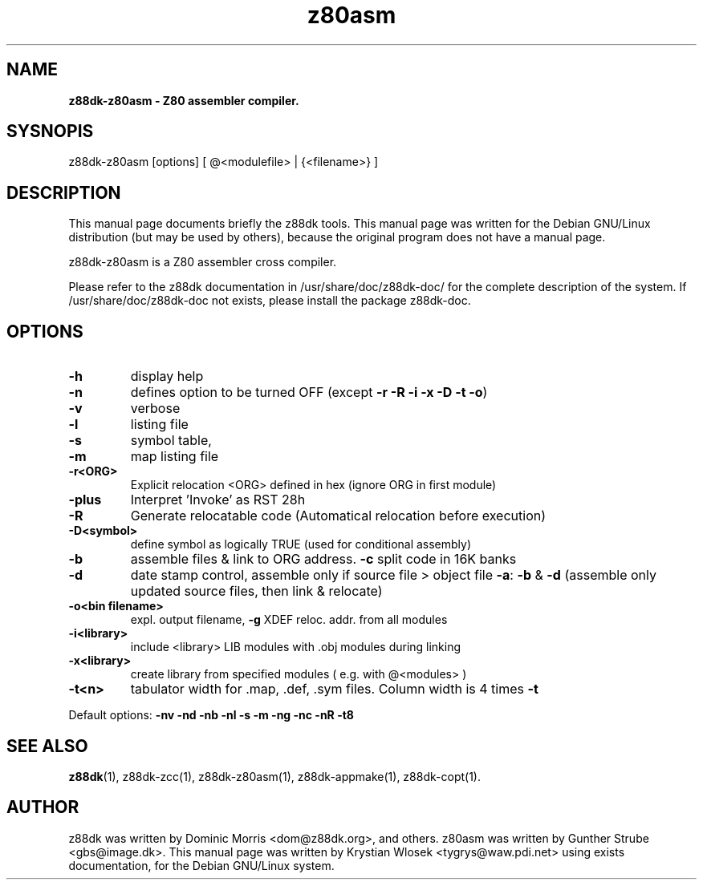 .\" Text automatically generated by txt2man
.TH z80asm 1 "marzec 10, 2008" "" "z88 Development Kit"
.SH NAME
\fBz88dk\-z80asm \- Z80 assembler compiler.
.SH SYSNOPIS
z88dk\-z80asm [options] [ @<modulefile> | {<filename>} ]
.SH DESCRIPTION
This manual page documents briefly the z88dk tools. This manual page
was written for the Debian GNU/Linux distribution (but may be used
by others), because the original program does not have a manual page.
.PP
z88dk\-z80asm is a Z80 assembler cross compiler.
.PP
Please refer to the z88dk documentation in /usr/share/doc/z88dk\-doc/ for the complete description of the system.
If /usr/share/doc/z88dk\-doc not exists, please install the package z88dk\-doc.
.SH OPTIONS
.TP
.B
\fB\-h\fP
display help
.TP
.B
\fB\-n\fP
defines option to be turned OFF (except \fB\-r\fP \fB\-R\fP \fB\-i\fP \fB\-x\fP \fB\-D\fP \fB\-t\fP \fB\-o\fP)
.TP
.B
\fB\-v\fP
verbose
.TP
.B
\fB\-l\fP
listing file
.TP
.B
\fB\-s\fP
symbol table,
.TP
.B
\fB\-m\fP
map listing file
.TP
.B
\fB\-r\fP<ORG>
Explicit relocation <ORG> defined in hex (ignore ORG in first module)
.TP
.B
\fB\-plus\fP
Interpret 'Invoke' as RST 28h
.TP
.B
\fB\-R\fP
Generate relocatable code (Automatical relocation before execution)
.TP
.B
\fB\-D\fP<symbol>
define symbol as logically TRUE (used for conditional assembly)
.TP
.B
\fB\-b\fP
assemble files & link to ORG address. \fB\-c\fP split code in 16K banks
.TP
.B
\fB\-d\fP
date stamp control, assemble only if source file > object file
\fB\-a\fP: \fB\-b\fP & \fB\-d\fP (assemble only updated source files, then link & relocate)
.TP
.B
\fB\-o\fP<bin filename>
expl. output filename, \fB\-g\fP XDEF reloc. addr. from all modules
.TP
.B
\fB\-i\fP<library>
include <library> LIB modules with .obj modules during linking
.TP
.B
\fB\-x\fP<library>
create library from specified modules ( e.g. with @<modules> )
.TP
.B
\fB\-t\fP<n>
tabulator width for .map, .def, .sym files. Column width is 4 times \fB\-t\fP
.PP
Default options: \fB\-nv\fP \fB\-nd\fP \fB\-nb\fP \fB\-nl\fP \fB\-s\fP \fB\-m\fP \fB\-ng\fP \fB\-nc\fP \fB\-nR\fP \fB\-t8\fP
.SH SEE ALSO
\fBz88dk\fP(1), z88dk\-zcc(1), z88dk\-z80asm(1), z88dk\-appmake(1), z88dk\-copt(1).
.RE
.PP

.SH AUTHOR
z88dk was written by Dominic Morris <dom@z88dk.org>, and others.
z80asm was written by Gunther Strube <gbs@image.dk>.
This manual page was written by Krystian Wlosek <tygrys@waw.pdi.net> using exists documentation, for the Debian GNU/Linux system.
